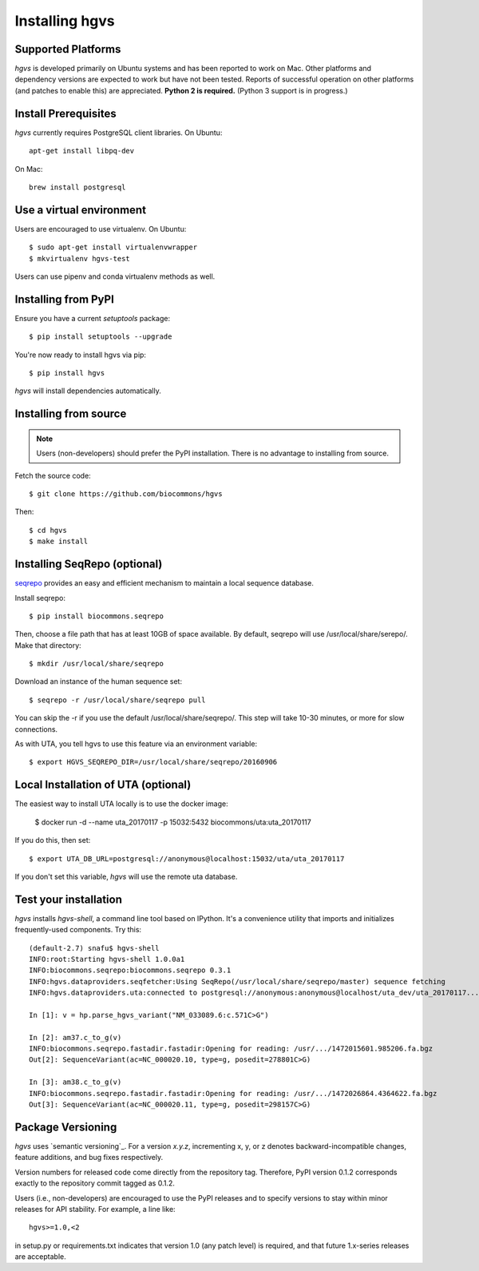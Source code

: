 .. _installation:
.. _Installing hgvs:

Installing hgvs
!!!!!!!!!!!!!!!


Supported Platforms
@@@@@@@@@@@@@@@@@@@

`hgvs` is developed primarily on Ubuntu systems and has been reported
to work on Mac.  Other platforms and dependency versions are expected
to work but have not been tested. Reports of successful operation on
other platforms (and patches to enable this) are appreciated.
**Python 2 is required.** (Python 3 support is in progress.)



Install Prerequisites
@@@@@@@@@@@@@@@@@@@@@

`hgvs` currently requires PostgreSQL client libraries.  
On Ubuntu::

  apt-get install libpq-dev

On Mac::

  brew install postgresql


Use a virtual environment
@@@@@@@@@@@@@@@@@@@@@@@@@

Users are encouraged to use virtualenv.
On Ubuntu::

  $ sudo apt-get install virtualenvwrapper
  $ mkvirtualenv hgvs-test

Users can use pipenv and conda virtualenv methods as well.


Installing from PyPI
@@@@@@@@@@@@@@@@@@@@

Ensure you have a current `setuptools` package::

  $ pip install setuptools --upgrade

You're now ready to install hgvs via pip::

  $ pip install hgvs

`hgvs` will install dependencies automatically.



Installing from source
@@@@@@@@@@@@@@@@@@@@@@

.. note::
   Users (non-developers) should prefer the PyPI installation.  There
   is no advantage to installing from source.

Fetch the source code::

  $ git clone https://github.com/biocommons/hgvs

Then::

  $ cd hgvs
  $ make install



.. _seqrepo_install:

Installing SeqRepo (optional)
@@@@@@@@@@@@@@@@@@@@@@@@@@@@@

`seqrepo <https://github.com/biocommons/biocommons.seqrepo>`__
provides an easy and efficient mechanism to maintain a local
sequence database.

Install seqrepo::

  $ pip install biocommons.seqrepo

Then, choose a file path that has at least 10GB of space available.
By default, seqrepo will use /usr/local/share/serepo/.  Make that
directory::

  $ mkdir /usr/local/share/seqrepo

Download an instance of the human sequence set::

  $ seqrepo -r /usr/local/share/seqrepo pull

You can skip the -r if you use the default
/usr/local/share/seqrepo/.  This step will take 10-30 minutes, or
more for slow connections.

As with UTA, you tell hgvs to use this feature via an environment
variable::

  $ export HGVS_SEQREPO_DIR=/usr/local/share/seqrepo/20160906


.. _uta_docker_install:
.. _uta_docker:

Local Installation of UTA (optional)
@@@@@@@@@@@@@@@@@@@@@@@@@@@@@@@@@@@@


The easiest way to install UTA locally is to use the docker image:

  $ docker run -d --name uta_20170117 -p 15032:5432 biocommons/uta:uta_20170117

If you do this, then set::

  $ export UTA_DB_URL=postgresql://anonymous@localhost:15032/uta/uta_20170117

If you don't set this variable, `hgvs` will use the remote uta
database.



Test your installation
@@@@@@@@@@@@@@@@@@@@@@

`hgvs` installs `hgvs-shell`, a command line tool based on
IPython.  It's a convenience utility that imports and initializes
frequently-used components.  Try this::
  
  (default-2.7) snafu$ hgvs-shell
  INFO:root:Starting hgvs-shell 1.0.0a1
  INFO:biocommons.seqrepo:biocommons.seqrepo 0.3.1
  INFO:hgvs.dataproviders.seqfetcher:Using SeqRepo(/usr/local/share/seqrepo/master) sequence fetching
  INFO:hgvs.dataproviders.uta:connected to postgresql://anonymous:anonymous@localhost/uta_dev/uta_20170117...

  In [1]: v = hp.parse_hgvs_variant("NM_033089.6:c.571C>G")

  In [2]: am37.c_to_g(v)
  INFO:biocommons.seqrepo.fastadir.fastadir:Opening for reading: /usr/.../1472015601.985206.fa.bgz
  Out[2]: SequenceVariant(ac=NC_000020.10, type=g, posedit=278801C>G)

  In [3]: am38.c_to_g(v)
  INFO:biocommons.seqrepo.fastadir.fastadir:Opening for reading: /usr/.../1472026864.4364622.fa.bgz
  Out[3]: SequenceVariant(ac=NC_000020.11, type=g, posedit=298157C>G)


Package Versioning
@@@@@@@@@@@@@@@@@@

`hgvs` uses `semantic versioning`_.  For a version `x.y.z`,
incrementing x, y, or z denotes backward-incompatible changes, feature
additions, and bug fixes respectively.

Version numbers for released code come directly from the repository
tag.  Therefore, PyPI version 0.1.2 corresponds exactly to the
repository commit tagged as 0.1.2.

Users (i.e., non-developers) are encouraged to use the PyPI releases
and to specify versions to stay within minor releases for API
stability. For example, a line like::

  hgvs>=1.0,<2

in setup.py or requirements.txt indicates that version 1.0 (any patch
level) is required, and that future 1.x-series releases are
acceptable.

  

